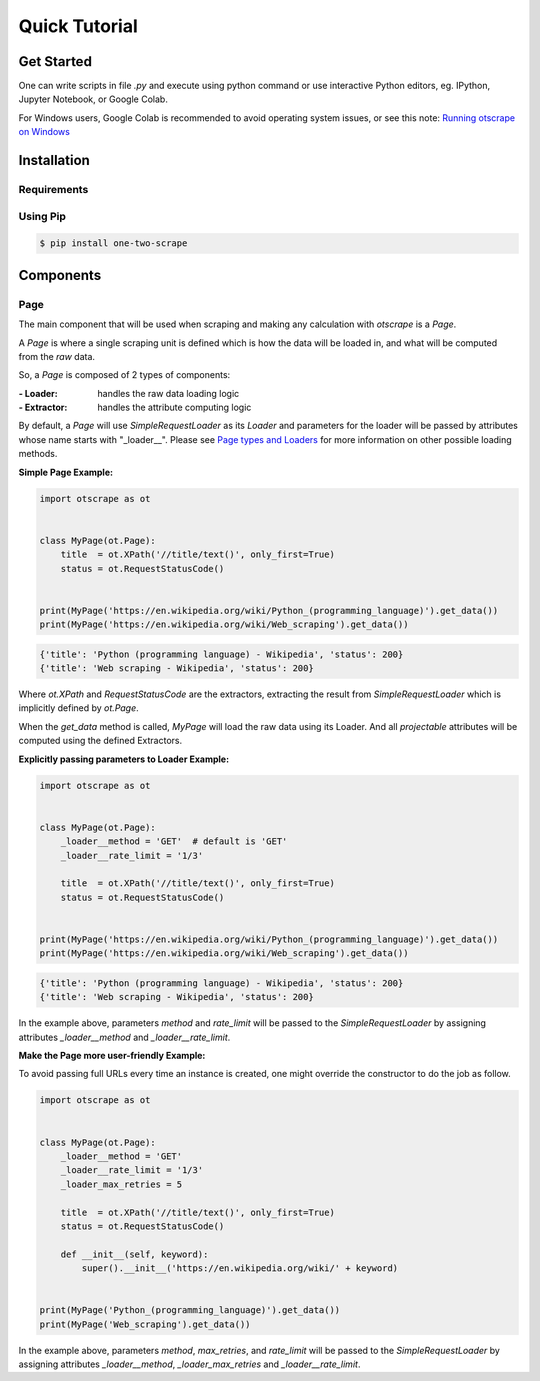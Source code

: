 Quick Tutorial
================

Get Started
------------

One can write scripts in file `.py` and execute using python command
or use interactive Python editors, eg. IPython, Jupyter Notebook, or Google Colab.

For Windows users, Google Colab is recommended to avoid operating system issues, or see this note: `Running otscrape on Windows <#>`_

Installation
--------------

Requirements
``````````````

.. hlist::
    :columns: 1

    * Python 3.6+
    * Works on Linux, Windows, macOS, BSD


Using Pip
```````````

.. code-block:: shell

    $ pip install one-two-scrape


Components
-----------

Page
`````

The main component that will be used when scraping and making any calculation with `otscrape` is a `Page`.

A `Page` is where a single scraping unit is defined which is how the data will be loaded in,
and what will be computed from the *raw* data.

So, a `Page` is composed of 2 types of components:

:- Loader: handles the raw data loading logic
:- Extractor: handles the attribute computing logic

By default, a `Page` will use `SimpleRequestLoader` as its `Loader`
and parameters for the loader will be passed by attributes whose name starts with "_loader__".
Please see `Page types and Loaders <#>`_ for more information on other possible loading methods.

**Simple Page Example:**

.. code-block:: python

    import otscrape as ot


    class MyPage(ot.Page):
        title  = ot.XPath('//title/text()', only_first=True)
        status = ot.RequestStatusCode()


    print(MyPage('https://en.wikipedia.org/wiki/Python_(programming_language)').get_data())
    print(MyPage('https://en.wikipedia.org/wiki/Web_scraping').get_data())

.. code-block::

    {'title': 'Python (programming language) - Wikipedia', 'status': 200}
    {'title': 'Web scraping - Wikipedia', 'status': 200}

Where `ot.XPath` and `RequestStatusCode` are the extractors,
extracting the result from `SimpleRequestLoader` which is implicitly defined by `ot.Page`.

When the `get_data` method is called, `MyPage` will load the raw data using its Loader.
And all *projectable* attributes will be computed using the defined Extractors.

**Explicitly passing parameters to Loader Example:**

.. code-block:: python

    import otscrape as ot


    class MyPage(ot.Page):
        _loader__method = 'GET'  # default is 'GET'
        _loader__rate_limit = '1/3'

        title  = ot.XPath('//title/text()', only_first=True)
        status = ot.RequestStatusCode()


    print(MyPage('https://en.wikipedia.org/wiki/Python_(programming_language)').get_data())
    print(MyPage('https://en.wikipedia.org/wiki/Web_scraping').get_data())


.. code-block::

    {'title': 'Python (programming language) - Wikipedia', 'status': 200}
    {'title': 'Web scraping - Wikipedia', 'status': 200}


In the example above, parameters `method` and `rate_limit` will be passed to the `SimpleRequestLoader`
by assigning attributes `_loader__method` and `_loader__rate_limit`.


**Make the Page more user-friendly Example:**

To avoid passing full URLs every time an instance is created, one might override the constructor to do the job as follow.

.. code-block:: python

    import otscrape as ot


    class MyPage(ot.Page):
        _loader__method = 'GET'
        _loader__rate_limit = '1/3'
        _loader_max_retries = 5

        title  = ot.XPath('//title/text()', only_first=True)
        status = ot.RequestStatusCode()

        def __init__(self, keyword):
            super().__init__('https://en.wikipedia.org/wiki/' + keyword)


    print(MyPage('Python_(programming_language)').get_data())
    print(MyPage('Web_scraping').get_data())

In the example above, parameters `method`, `max_retries`, and `rate_limit` will be passed to the `SimpleRequestLoader`
by assigning attributes `_loader__method`, `_loader_max_retries` and `_loader__rate_limit`.
